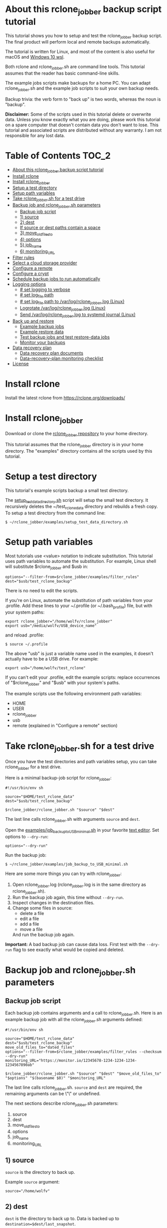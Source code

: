 * About this rclone_jobber backup script tutorial
This tutorial shows you how to setup and test the rclone_jobber backup script.
The final product will perform local and remote backups automatically.

The tutorial is written for Linux, and most of the content is also useful for macOS and [[https://docs.microsoft.com/en-us/windows/wsl/about][Windows 10 wsl]].

Both rclone and rclone_jobber.sh are command line tools.
This tutorial assumes that the reader has basic command-line skills.

The example jobs scripts make backups for a home PC.
You can adapt rclone_jobber.sh and the example job scripts to suit your own backup needs.

Backup trivia: the verb form to "back up" is two words, whereas the noun is "backup".

*Disclaimer:*
Some of the scripts used in this tutorial delete or overwrite data.
Unless you know exactly what you are doing, please work this tutorial on a spare computer that doesn't contain data you don't want to lose.
This tutorial and associated scripts are distributed without any warranty.
I am not responsible for any lost data.

* Table of Contents                                           :TOC_2:
- [[#about-this-rclone_jobber-backup-script-tutorial][About this rclone_jobber backup script tutorial]]
- [[#install-rclone][Install rclone]]
- [[#install-rclone_jobber][Install rclone_jobber]]
- [[#setup-a-test-directory][Setup a test directory]]
- [[#setup-path-variables][Setup path variables]]
- [[#take-rclone_jobbersh-for-a-test-drive][Take rclone_jobber.sh for a test drive]]
- [[#backup-job-and-rclone_jobbersh-parameters][Backup job and rclone_jobber.sh parameters]]
  - [[#backup-job-script][Backup job script]]
  - [[#1-source][1) source]]
  - [[#2-dest][2) dest]]
  -    [[#if-source-or-dest-paths-contain-a-space][If source or dest paths contain a space]]
  - [[#3-move_old_files_to][3) move_old_files_to]]
  - [[#4-options][4) options]]
  - [[#5-job_name][5) job_name]]
  - [[#6-monitoring_url][6) monitoring_URL]]
- [[#filter-rules][Filter rules]]
- [[#select-a-cloud-storage-provider][Select a cloud storage provider]]
- [[#configure-a-remote][Configure a remote]]
- [[#configure-a-crypt][Configure a crypt]]
- [[#schedule-backup-jobs-to-run-automatically][Schedule backup jobs to run automatically]]
- [[#logging-options][Logging options]]
  - [[#-set-logging-to-verbose][# set logging to verbose]]
  - [[#-set-log_file-path][# set log_file path]]
  - [[#-set-log_file-path-to-varlogrclone_jobberlog-linux][# set log_file path to /var/log/rclone_jobber.log (Linux)]]
  - [[#logrotate-varlogrclone_jobberlog-linux][Logrotate /var/log/rclone_jobber.log (Linux)]]
  - [[#send-varlogrclone_jobberlog-to-systemd-journal-linux][Send /var/log/rclone_jobber.log to systemd journal (Linux)]]
- [[#back-up-and-restore][Back up and restore]]
  - [[#example-backup-jobs][Example backup jobs]]
  - [[#example-restore-data][Example restore data]]
  - [[#test-backup-jobs-and-test-restore-data-jobs][Test backup jobs and test restore-data jobs]]
  - [[#monitor-your-backups][Monitor your backups]]
- [[#data-recovery-plan][Data recovery plan]]
  - [[#data-recovery-plan-documents][Data recovery plan documents]]
  - [[#data-recovery-plan-monitoring-checklist][Data-recovery-plan monitoring checklist]]
- [[#license][License]]

* Install rclone
Install the latest rclone from https://rclone.org/downloads/ 

* Install rclone_jobber
Download or clone the [[https://github.com/wolfv6/rclone_jobber][rclone_jobber repository]] to your home directory.

This tutorial assumes that the rclone_jobber directory is in your home directory.
The "examples" directory contains all the scripts used by this tutorial.

* Setup a test directory
This tutorial's example scripts backup a small test directory.

The [[./examples/setup_test_data_directory.sh][setup_test_data_directory.sh]] script will setup the small test directory.
It recursively deletes the ~/test_rclone_data directory and rebuilds a fresh copy.
To setup a test directory from the command line:
: $ ~/rclone_jobber/examples/setup_test_data_directory.sh

* Setup path variables
Most tutorials use <value> notation to indicate substitution.
This tutorial uses path variables to automate the substitution.
For example, Linux shell will substitute $rclone_jobber and $usb in:
: options="--filter-from=$rclone_jobber/examples/filter_rules"
: dest="$usb/test_rclone_backup"
There is no need to edit the scripts.

If you're on Linux, automate the substitution of path variables from your .profile.
Add these lines to your ~/.profile (or ~/.bash_profile) file, but with your system paths:
: export rclone_jobber="/home/wolfv/rclone_jobber"
: export usb="/media/wolfv/USB_device_name"
and reload .profile:
: $ source ~/.profile

The above "usb" is just a variable name used in the examples, it doesn't actually have to be a USB drive.
For example:
: export usb="/home/wolfv/test_rclone"

If you can't edit your .profile, edit the example scripts:
replace occurrences of "$rclone_jobber" and "$usb" with your system's paths.

The example scripts use the following environment path variables:
- HOME
- USER
- rclone_jobber
- usb
- remote (explained in "Configure a remote" section)

* Take rclone_jobber.sh for a test drive
Once you have the test directories and path variables setup, you can take rclone_jobber for a test drive.

Here is a minimal backup-job script for rclone_jobber:
: #!/usr/bin/env sh
: 
: source="$HOME/test_rclone_data"
: dest="$usb/test_rclone_backup"
: 
: $rclone_jobber/rclone_jobber.sh "$source" "$dest"

The last line calls rclone_jobber.sh with arguments =source= and =dest=.

Open the [[./examples/job_backup_to_USB_minimal.sh][examples/job_backup_to_USB_minimal.sh]] in your favorite [[https://en.wikipedia.org/wiki/Text_editor][text editor]].
Set options to =--dry-run=:
: options="--dry-run"

Run the backup job:
: $ ~/rclone_jobber/examples/job_backup_to_USB_minimal.sh

Here are some more things you can try with rclone_jobber:
1. Open rclone_jobber.log (rclone_jobber.log is in the same directory as rclone_jobber.sh).
2. Run the backup job again, this time without =--dry-run=.
3. Inspect changes in the destination files.
4. Change some files in source:
   - delete a file
   - edit a file
   - add a file
   - move a file
   And run the backup job again.

*Important:* A bad backup job can cause data loss.
First test with the =--dry-run= flag to see exactly what would be copied and deleted.

* Backup job and rclone_jobber.sh parameters
** Backup job script
Each backup job contains arguments and a call to rclone_jobber.sh.
Here is an example backup job with all the rclone_jobber.sh arguments defined:
: #!/usr/bin/env sh
: 
: source="$HOME/test_rclone_data"
: dest="$usb/test_rclone_backup"
: move_old_files_to="dated_files"
: options="--filter-from=$rclone_jobber/examples/filter_rules --checksum --dry-run"
: monitoring_URL="https://monitor.io/12345678-1234-1234-1234-1234567890ab"
: 
: $rclone_jobber/rclone_jobber.sh "$source" "$dest" "$move_old_files_to" "$options" "$(basename $0)" "$monitoring_URL"

The last line calls rclone_jobber.sh.
=source= and =dest= are required, the remaining arguments can be \"\" or undefined.

The next sections describe rclone_jobber.sh parameters:
1) source
2) dest
3) move_old_files_to
4) options
5) job_name
6) monitoring_URL

** 1) source
=source= is the directory to back up.

Example =source= argument:
: source="/home/wolfv"

** 2) dest
=dest= is the directory to back up to.
Data is backed up to =destination=$dest/last_snapshot=.

Example =dest= argument for [[https://rclone.org/local/][local file system]] data storage:
: dest="/media/wolfv/USB/wolfv_backup"

Example =dest= for remote data storage:
: dest="onedrive_wolfv_backup_crypt:"

**    If source or dest paths contain a space
If your path contains a space, then you must use extra quotes.

For Linux / OSX =source= argument:
: source="'/home/wolf v'"

For Windows =source= argument:
: source='"/home/wolf v"'

Details at https://rclone.org/docs/#quoting-and-the-shell.

** 3) move_old_files_to
When a file is changed or deleted, the old version already in backup is either moved or removed.
The =move_old_files_to= parameter specifies what happens to the old files.

*** move_old_files_to=\"dated_directory\"
Argument to move deleted or changed files to a dated directory:
: move_old_files_to="dated_directory" 

Old files are moved to the dated directory in their original hierarchy.
This makes it easy to restore a deleted sub-directory.
Also convenient to manually delete a directory from a previous year.
: backup
: ├── archive                       <<<<<<<< archive contains dated directories
: │   └── 2018
: │       ├── 2018-02-22_14:00:14
: │       │   └── direc1
: │       │       └── f1
: │       └── 2018-02-22_15:00:14   <<<<<<<< old files were moved here on dated_directory's date
: │           └── direc1
: │               └── f1            <<<<<<<< old version of file f1
: └── last_snapshot                 <<<<<<<< last_snapshot directory contains the most recent backup
:     └── direc1
:         └── f1

*** move_old_files_to=\"dated_files\"
Argument to move old files to old_files directory, and append move date to file names:
: move_old_files_to="dated_files"

Old files are moved to the old_files directory in their original hierarchy.
This makes it easy to browse a file's history, and restore a particular version of a file.
: backup
: ├── last_snapshot                   <<<<<<<< last_snapshot directory contains the most recent backup
: │   └── direc1
: │       └── f1
: └── old_files                       <<<<<<<< old_files directory contains old dated_files
:     └── direc1
:         ├── f1_2018-02-22_14:00:14
:         └── f1_2018-02-22_15:00:14  <<<<<<<<< old version of file f1 moved here on appended date

*** move_old_files_to=\"\"
Argument to remove old files from backup:
: move_old_files_to=""

Only the most recent version of each file remains in the backup.
This can save a little storage space.
: backup
: └── last_snapshot         <<<<<<<< last_snapshot directory contains the most recent backup
:     └── direc1
:         └── f1            <<<<<<<< old versions of file f1 were overwritten or removed

** 4) options
The =options= argument can contain any number of rclone options.
You can put any [[https://rclone.org/docs/#options][rclone options]] in the options argument, except for these three:
: --backup-dir
: --suffix
: --log-file

Those options are set in rclone_jobber.sh.

Example options argument containing four rclone options:
: options="--filter-from=filter_rules --checksum --log-level=INFO --dry-run"

Rclone options used in this tutorial are:
- [[https://rclone.org/filtering/#filter-from-read-filtering-patterns-from-a-file][--filter-from]]  (discussed in the "filter rules" section)
- [[https://rclone.org/docs/#c-checksum][--checksum]]
- [[https://rclone.org/docs/#log-level-level][--log-level]]
- [[https://rclone.org/docs/#n-dry-run][--dry-run]]

** 5) job_name
The =job_name= argument specifies the job's file name:
: job_name="$(basename $0)"

The shell command "$(basename $0)" will fill in the job's file name for you.

Rclone_jobber guards against =job_name= running again before the previous run is finished.

Rclone_jobber prints =job_name= in warnings and log entries.

** 6) monitoring_URL
The =monitoring_URL= argument specifies a ping URL for a cron-monitoring service.

=monitoring_URL= is optional.
This is redundant if the remote data-storage provider offers an integrated monitoring service.

Example =monitoring_URL=:
: monitoring_URL="https://monitor.io/12345678-1234-1234-1234-1234567890ab"

Every time rclone_jobber.sh completes a job without error, it pings the monitoring_URL.
If the cron monitoring service hasn't been pinged within a set amount of time, then it sends you an email alert.
Many cron monitoring services offer free plans.

No two jobs should share the same =monitoring_URL=.

* Filter rules
Rclone has a sophisticated set of [[https://rclone.org/filtering/][filter rules]].
Filter rules tell rclone which files to include or exclude.

Open the [[./examples/filter_rules_excldld][examples/filter_rules_excld]] file.
Each rule starts with a "+ " or "- ", followed by a pattern.
- a leading "+" means include if the pattern matches
- a leading "-" means exclude if the pattern matches

For each file in source, filter rules are processed in the order that they are defined.
If the matcher fails to find a match after testing all the filter rules, then the path is included.

Lines starting with '#' are comments.
Comment at the end of a rule is not supported because file names can contain a '#'.

In the example filter_rules_excld file, each section starts with a ###### heading ######.
The sections alternate between include and exclude, progressing from fine to coarse grained.
This example has four sections, but any number of sections is possible.
[[./examples/filter_rules][examples/filter_rules]] has two sections.

The rclone_jobber =options= argument specifies the filter_rules_excld file like this:
: options="--filter-from filter_rules_excld"

To see the example filter_rules_excld file in action, run:
: $ ~/rclone_jobber/examples/clear_USB_test_backup.sh
: $ ~/rclone_jobber/examples/job_backup_to_USB_excld.sh

* Select a cloud storage provider
Rclone uses cloud storage providers to backup data to an off-site storage system.
Off-site storage systems are safe from local disaster.

All rclone cloud-storage providers are listed on https://rclone.org/.
Some of the cloud-storage-providers' features are listed in two tables on https://rclone.org/overview/.
Most cloud-storage providers offer small storage capacities for free.
Pick one.
You can always try other cloud-storage providers after you finish this tutorial.

* Configure a remote
Once you have an account with your chosen cloud-storage provider, the next step is to configure its remote.

There is one page of configuration instructions for each cloud-storage provider.
Links to the configuration instructions are at https://rclone.org/docs/#configure and https://rclone.org/.
Follow the instructions to configure your remote now.
: $ rclone config

Rclone stores all the configuration information you entered.
The default location is ~/.config/rclone/rclone.conf.
The remote's password is stored in the rclone.conf file, so be careful about giving people access to it.

To list all your rclone remotes:
: $ rclone listremotes

Here is how to run the tutorial's example remote backup job on Linux.
Add this line to your ~/.profile file, but with your remote path:
: export remote="onedrive_test_rclone_backup"
and reload .profile:
: $ source ~/.profile

If you can't edit your .profile, edit the example scripts:
replace occurrences of "${remote}" with your remote path.

To test your remote, run:
: $ ~/rclone_jobber/examples/job_backup_to_remote.sh

* Configure a crypt
"crypt" is a kind of remote that:
- encrypts and decrypts the data stream for an underlying remote
- performs encryption and decryption on the client side
- uses the same command interface as other kinds of remotes

Instructions for configuring a crypt remote are at https://rclone.org/crypt/ and https://rclone.org/docs/#configuration-encryption.

When configuring a crypt remote, rclone will ask you to give it a name.
Put some thought into naming your remotes.
: name> myremote_myfolder_crypt

And then rclone will ask for the underlying remote.
This example will encrypt myfolder in myremote:
: remote> myremote:myfolder
You can always rename a remote later via rclone config.

To list all your rclone remotes:
: $ rclone listremotes

Most remote cloud-storage providers allow you to view your directory names and file names in a web browser.
But that's not very useful if rclone encrypted the directory and file names.
Use rclone to browse encrypted directory and file names.

To list directories in remote:
: $ rclone lsd remote:
: $ rclone lsd remote:path

To list objects and directories of path (requires rclone-v1.40 or later):
: $ rclone lsf remote:path

To list top-level files in path:
: $ rclone ls remote:path --max-depth 1 

To list all files in path recursively:
: $ rclone ls remote:path

[[./examples/job_backup_to_remote.sh][/examples/job_backup_to_remote.sh]] uses a remote, which could be of type crypt.

To test your crypt remote, set the path variable as described in the "Configure a remote" section, and then run:
: $ ~/rclone_jobber/examples/job_backup_to_remote.sh

*** pathIsTooLong error
Most cloud storage providers have a 254 character-path-length limit.
Crypt limits encrypted paths to 151 characters with some cloud storage providers (this is a [[https://github.com/ncw/rclone/issues/637][known crypt issue]]).
If the path is too long, rclone returns this ERROR:
: Failed to copy: invalidRequest: pathIsTooLong: Path exceeds maximum length

There are 3 work-a-rounds:
- turn off "encrypt directory names" in rclone config (file content can still be encrypted)
- shorten your paths
- Long Path Tool (I have not tried this)

*** Backblaze b2 lifecycle
rclone crypt file-name and directory-name encryption don’t work with Backblaze b2 lifecycle.
This is because:
- b2 lifecycle appends date to end of file names
- b2 doesn’t strip off the appended date before passing the file name back to rclone

So then rclone can’t decrypt the file names.

There are 3 work-a-rounds:
- turn off "encrypt file names" and "encrypt directory names" in rclone config (file content can still be encrypted)
- turn off b2 lifecycle and
  - set move_old_files_to=\"dated_directory\" in the backup job
  - manually delete old files at end of life
- use a different remote data-storage provider

* Schedule backup jobs to run automatically
After you schedule backup jobs, you will have an automated backup system with this workflow:
1. a job scheduler calls a backup job script
2. the job script calls rclone_jobber.sh
3. rclone_jobber.sh calls rclone
4. rclone consults your filter rules, connects to a backup storage, and uploads modified files

Schedule your backup jobs in your favorite job scheduler.

The following example schedules jobs on cron (cron is a popular job scheduler installed on Linux).
The first line runs a local job every hour on the hour.
The second line runs a remote job every hour, 30 minutes past the hour.
The third line runs at 3:18 and 15:18 every day
: $ crontab -e
: 00 * * * * /home/wolfv/rclone_jobber/job_backup_to_USB.sh
: 30 * * * * /home/wolfv/rclone_jobber/job_backup_to_remote.sh
: 18 3,15 * * * /home/wolfv/rclone_jobber/job_backup_recovery_plan_to_remote.sh

The initial backup will take a long time (subsequent backups are much shorter).
If your computer goes to sleep while a backup is in progress, the backup will not finish.
Consider disabling sleep on your computer for the initial backup.
On Linux Gnome desktop:
: right click > Settings > Power > Automatic suspend: Off

* Logging options
rclone_jobber.sh default behavior places rclone_jobber.log in the same directory as rclone_jobber.sh.
Read this section if you want to log in a different location.

Logging options are set in rclone_jobber.sh, headed by "# set log" comments.
To change logging behavior, search for "# set log" and change the default values.

Logging options are described in the next 5 sections.

** # set logging to verbose
To send more information to the log, use the send_to_log function in rclone_jobber.sh:
: # set logging to verbose
: send_to_log "$timestamp $job_name"
: send_to_log "$cmd"

Additionally, you can set [[https://rclone.org/docs/#log-level-level][--log-level]] in the job's "options" parameter.

** # set log_file path
In rclone_jobber.sh, variable log_file contains the log file's path.
The default behavior places rclone_jobber.log in the same directory as rclone_jobber.sh:
: # set log_file path
: path="$(realpath "$0")"         #path of this script
: log_file="${path%.*}.log"       #replace path extension with "log"
You can change log_file to any path you like.

** # set log_file path to /var/log/rclone_jobber.log (Linux)
To set the rclone_jobber log location to /var/log/, create the log file and give it the user's ownership and read-write permission.
In this example, rclone_jobber.log ownership is given to wolfv:
: $ sudo touch       /var/log/rclone_jobber.log
: $ sudo chown wolfv /var/log/rclone_jobber.log
: $ sudo chmod 0666  /var/log/rclone_jobber.log
: $ sudo ls -l       /var/log/rclone_jobber.log
: -rw-rw-rw-. 1 wolfv root 19 Mar 21 13:58 /var/log/rclone_jobber.log

In rclone_jobber.sh, set the new log_file path:
: # set log_file path
: log_file="/var/log/rclone_jobber.log"

** Logrotate /var/log/rclone_jobber.log (Linux)
Over time a log file can grow to unwieldy size.
The logrotate utility can automatically archive the current log, start a fresh log, and delete older logs.

To setup logrotate, set log_file path to /var/log/rclone_jobber.log (described in previous section).
Then create a logrotate configuration file in /etc/logrotate.d:
: $ sudo vi /etc/logrotate.d/rclone_jobber

And paste this text into the logrotate configuration file:
: /var/log/rclone_jobber.log {
: monthly
: rotate 2
: size 1M
: compress
: delaycompress
: }

More options are listed in man:
: $ man logrotate

Execute a dry-run to see what logrotate would do:
: $ logrotate -d /etc/logrotate.d/rclone_jobber

** Send /var/log/rclone_jobber.log to systemd journal (Linux)
Linux and macOS can send all log output to systemd journal.
To do so, make these two changes to rclone_jobber.sh script:
1. change log_option to --syslog
: # set log_option for rclone
: log_option="--syslog"
2. send msg to systemd journal (sending msg to log_file is optional, and is commented in this example)
:     # set log - send msg to log
:     #echo "$msg" >> "$log_file"                            #send msg to log_file
:     printf "$msg" | systemd-cat -t RCLONE_JOBBER -p info   #send msg to systemd journal

* Back up and restore
** Example backup jobs
The following system uses two backup jobs with complementary attributes (this is how I backup my home PC).
The latest snapshot can be easily restored from either backup.

[[./examples/job_backup_to_USB.sh][examples/job_backup_to_USB.sh]] has attributes that make it convenient to browse file history:
- local storage (for fast navigation)
- move_old_files_to=\"dated_files\" (will group old versions of a file together)
- not encrypted (easy to browse files in a file manager)
  (unencrypted local storage is OK if storage is safe from theft, and useful if the remote storage password is lost)
- schedule hourly, on the hour (this assumes the USB drive is always plugged in and mounted)

[[./examples/job_backup_to_remote.sh][/examples/job_backup_to_remote.sh]] has attributes that make it secure, and easy to restore a deleted sub-directory:
- remote storage (off-site is safe from on-site disaster)
- move_old_files_to=\"dated_directory\" (easy to restore a deleted sub-directory e.g. Documents)
- encrypted (please keep your password in a safe place)
- schedule hourly, 30 min past the hour (for a back up every 30 minutes when combined with job_backup_to_USB.sh)

In addition, job_backup_recovery_plan_to_remote.sh stores recovery-plan files off-site unencrypted.
Recovery-plan files are listed in the "Data recovery plan" section.

Backup to both local and remote locations in case disaster destroys one.
If the Internet connection fails, local backup is still made.

** Example restore data
To restore data, copy files from backup to destination.

You can use cp (shell command) to restore data from local unencrypted backup.\\
To copy a single file from local backup:
:    $ cp -p localBackupPath destPath
To copy a last_snapshot directory from local backup:
:    $ cp -a localBackup/last_snapshot destPath

Use rclone to restore data from remote or encrypted backup.\\
To copy a single file from remote backup:
:    $ rclone copy remote:sourcePath dest:destPath
To copy a single file from remote backup, use one of these scripts:
- [[./examples/job_restore_last_snapshot.sh][examples/job_restore_last_snapshot.sh]]
- [[./examples/job_restore_directory_from_remote.sh][examples/job_restore_directory_from_remote.sh]]

** Test backup jobs and test restore-data jobs
The following commands test the example backup and restore jobs.
They test your entire data recovery system end to end, testing both the data backup and data recovery together.
Don't worry, the tutorial's environment is setup to make testing painless.

Clear and setup test directories in preparation for a new test run:
: $ ~/rclone_jobber/examples/clear_USB_test_backup.sh
: $ ~/rclone_jobber/examples/clear_remote_test_backup.sh
: $ ~/rclone_jobber/examples/setup_test_data_directory.sh

Back up data:
: $ ~/rclone_jobber/examples/job_backup_to_USB.sh
: $ ~/rclone_jobber/examples/job_backup_to_remote.sh

In job_restore_last_snapshot.sh, edit source variable to restore data from.
Then restore data:
: $ ~/rclone_jobber/examples/job_restore_last_snapshot.sh

Verify that the files were faithfully restored:
: $ diff -r $HOME/test_rclone_data/direc0 /home/$USER/last_snapshot/direc0

Notice that rclone does not back up empty directories.

Follow a similar test procedure when you practice your recovery plan, but with real data.

** Monitor your backups
Monitor your backups to make that data is actually being backed up.
Do not rely solely on warning messages or rclone_jobber.log.
They do not prove that data was saved to destination.

Manually run a checklist script once per month, similar to this monitor_backups.sh:

#+BEGIN_EXAMPLE
#!/bin/bash

echo ""
echo ">>>> Check recently changed file time in local backup:"
ls -l /run/media/wolfv/big_stick/wolfv_backup/last_snapshot/DATA/Documents/tasks/tasks.org

echo ""
echo ">>>> Check recently changed file time in remote backup:"
rclone lsl onedrive_wolfv_backup_crypt:last_snapshot/DATA/Documents/tasks --max-depth 1

echo ""
echo ">>>> Check last log time:"
tail -5 /var/log/rclone_jobber.log

echo ""
echo ">>>> Check my Monthly Report emailed from my monitoring service."

echo ""
echo ">>>> Check space usage and available space."
#+END_EXAMPLE

* Data recovery plan
** Data recovery plan documents
A data recovery plan is a documented process to recover and protect data in the event of a disaster.
The data recovery plan presented here also includes re-installing the operating system.

Example data recovery plan:
1. Retrieve recovery-plan files from an on-site or off-site location
   - notes for installing OS
   - recovery plan (this file)
   - job_restore_last_snapshot.sh
   - ~/.config/rclone/rclone.conf
2. Install operating system
3. Install rclone
4. Restore ~/.config/rclone/rclone.conf
5. Edit source variable in job_restore_last_snapshot.sh, and then run job_restore_last_snapshot.sh

The rclone.conf configuration file contains the encryption key for backup.
Keep it in a secure location.
I keep my backup rclone.conf in a password manager (LastPass).
The other recovery-plan files (listed in item 1.) are not encrypted so that they can be accessed before rclone is installed.
With this setup, all I need to bootstrap the recovery process is a web browser and my LastPass master password.

Schedule the backup of your backup recovery plan.
This ensures that your backup recovery-plan files are always up-to-date.
Do not encrypt the recovery-plan files so that they can be accessed before installing rclone.
For each backup location, place the recovery-plan files in a directory to be backed up.
- If a backup is not encrypted, then the recovery-plan files will be accessible in the backup.
- If a backup is encrypted, create an unencrypted backup job to the same underlying remote.
  Like this example:
  -  [[./examples/job_backup_recovery_plan_to_remote.sh][job_backup_recovery_plan_to_remote.sh]]
  -  [[./examples/filter_rules_recovery_plan][filter_rules_recovery_plan]]
  -  and schedule job_backup_recovery_plan_to_remote.sh to run automatically

Practice the recovery plan.
Start from scratch with a blank environment (or use a different location on the current machine).
You’ll run into snags, and that is the point.  Workout the snags BEFORE data is lost.
If you have enough disk space, restore all your data to a different directory.
And then use diff to verify the accuracy of the restored data.

** Data-recovery-plan monitoring checklist
Example annual recovery-plan checklist:
1. review your recovery plan
2. make sure the recovery-plan files are still accessible and up-to-date (listed in "Recovery plan" section)
   - on-site copy
   - off-site copy
3. practice restore-data on small test directory, from ~/rclone_jobber/examples:
    1. setup_test_data_directory.sh
    2. job_backup_to_USB.sh
    3. job_backup_to_remote.sh
    4. delete the ~/test_data_directory
    5. job_restore_last_snapshot.sh

* License
[[http://creativecommons.org/licenses/by-nc-sa/4.0/][https://i.creativecommons.org/l/by-nc-sa/4.0/88x31.png]]\\
rclone_jobber_tutorial.org by Wolfram Volpi is licensed under a [[http://creativecommons.org/licenses/by-nc-sa/4.0/][Creative Commons Attribution-NonCommercial-ShareAlike 4.0 International License]].
Based on a work at https://github.com/wolfv6/rclone_jobber.
Permissions beyond the scope of this license may be available at https://github.com/wolfv6/rclone_jobber/issues.

Rclone_jobber is not affiliated with rclone.
